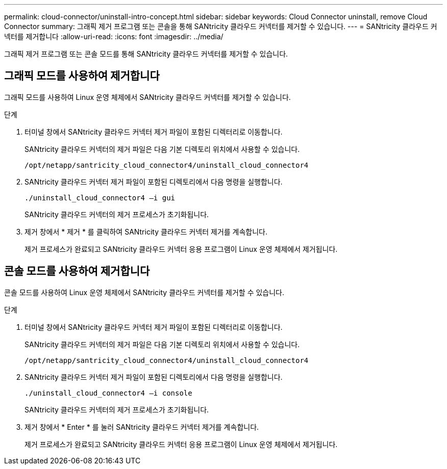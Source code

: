 ---
permalink: cloud-connector/uninstall-intro-concept.html 
sidebar: sidebar 
keywords: Cloud Connector uninstall, remove Cloud Connector 
summary: 그래픽 제거 프로그램 또는 콘솔을 통해 SANtricity 클라우드 커넥터를 제거할 수 있습니다. 
---
= SANtricity 클라우드 커넥터를 제거합니다
:allow-uri-read: 
:icons: font
:imagesdir: ../media/


[role="lead"]
그래픽 제거 프로그램 또는 콘솔 모드를 통해 SANtricity 클라우드 커넥터를 제거할 수 있습니다.



== 그래픽 모드를 사용하여 제거합니다

그래픽 모드를 사용하여 Linux 운영 체제에서 SANtricity 클라우드 커넥터를 제거할 수 있습니다.

.단계
. 터미널 창에서 SANtricity 클라우드 커넥터 제거 파일이 포함된 디렉터리로 이동합니다.
+
SANtricity 클라우드 커넥터의 제거 파일은 다음 기본 디렉토리 위치에서 사용할 수 있습니다.

+
[listing]
----
/opt/netapp/santricity_cloud_connector4/uninstall_cloud_connector4
----
. SANtricity 클라우드 커넥터 제거 파일이 포함된 디렉토리에서 다음 명령을 실행합니다.
+
[listing]
----
./uninstall_cloud_connector4 –i gui
----
+
SANtricity 클라우드 커넥터의 제거 프로세스가 초기화됩니다.

. 제거 창에서 * 제거 * 를 클릭하여 SANtricity 클라우드 커넥터 제거를 계속합니다.
+
제거 프로세스가 완료되고 SANtricity 클라우드 커넥터 응용 프로그램이 Linux 운영 체제에서 제거됩니다.





== 콘솔 모드를 사용하여 제거합니다

콘솔 모드를 사용하여 Linux 운영 체제에서 SANtricity 클라우드 커넥터를 제거할 수 있습니다.

.단계
. 터미널 창에서 SANtricity 클라우드 커넥터 제거 파일이 포함된 디렉터리로 이동합니다.
+
SANtricity 클라우드 커넥터의 제거 파일은 다음 기본 디렉토리 위치에서 사용할 수 있습니다.

+
[listing]
----
/opt/netapp/santricity_cloud_connector4/uninstall_cloud_connector4
----
. SANtricity 클라우드 커넥터 제거 파일이 포함된 디렉토리에서 다음 명령을 실행합니다.
+
[listing]
----
./uninstall_cloud_connector4 –i console
----
+
SANtricity 클라우드 커넥터의 제거 프로세스가 초기화됩니다.

. 제거 창에서 * Enter * 를 눌러 SANtricity 클라우드 커넥터 제거를 계속합니다.
+
제거 프로세스가 완료되고 SANtricity 클라우드 커넥터 응용 프로그램이 Linux 운영 체제에서 제거됩니다.


